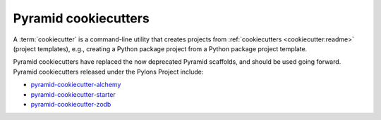 .. _cookiecutters:

Pyramid cookiecutters
=====================

.. versionadded:: 1.8

A :term:`cookiecutter` is a command-line utility that creates projects from :ref:`cookiecutters <cookiecutter:readme>` (project templates), e.g., creating a Python package project from a Python package project template.

Pyramid cookiecutters have replaced the now deprecated Pyramid scaffolds, and should be used going forward. Pyramid cookiecutters released under the Pylons Project include:

* `pyramid-cookiecutter-alchemy <https://github.com/Pylons/pyramid-cookiecutter-alchemy>`_
* `pyramid-cookiecutter-starter <https://github.com/Pylons/pyramid-cookiecutter-starter>`_
* `pyramid-cookiecutter-zodb <https://github.com/Pylons/pyramid-cookiecutter-zodb>`_

.. seealso::

    See also `Cookiecutter Installation <https://cookiecutter.readthedocs.io/en/latest/installation.html>`_ and `Cookiecutter Features <https://cookiecutter.readthedocs.io/en/latest/readme.html#features>`_. Development of cookiecutters is documented under `Learn the Basics of Cookiecutter by Creating a Cookiecutter <https://cookiecutter.readthedocs.io/en/latest/first_steps.html>`_.

.. seealso::

    See also :term:`scaffold`.
